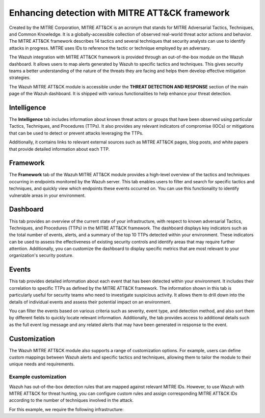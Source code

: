 .. Copyright (C) 2015, Wazuh, Inc.

.. meta::
  :description: Learn more about the enhancement of Wazuh with MITRE, a feature that allows the user to customize the alert information to include specific information related to MITRE ATT&CK techniques.
  
.. _mitre:

Enhancing detection with MITRE ATT&CK framework
===============================================

Created by the MITRE Corporation, MITRE ATT&CK is an acronym that stands for MITRE Adversarial Tactics, Techniques, and Common Knowledge. It is a globally-accessible collection of observed real-world threat actor actions and behavior. The MITRE ATT&CK framework describes 14 tactics and several techniques that security analysts can use to identify attacks in progress. MITRE uses IDs to reference the tactic or technique employed by an adversary.

The Wazuh integration with MITRE ATT&CK framework is provided through an out-of-the-box module on the Wazuh dashboard. It allows users to map alerts generated by Wazuh to specific tactics and techniques. This gives security teams a better understanding of the nature of the threats they are facing and helps them develop effective mitigation strategies.

The Wazuh MITRE ATT&CK module is accessible under the **THREAT DETECTION AND RESPONSE** section of the main page of the Wazuh dashboard. It is shipped with various functionalities to help enhance your threat detection. 

.. thumbnail:: /images/manual/mitre/mitre-att&ck-module.png
  :title: The Wazuh MITRE ATT&CK module
  :alt: The Wazuh MITRE ATT&CK module
  :align: center
  :width: 80%

Intelligence
------------

The **Intelligence** tab includes information about known threat actors or groups that have been observed using particular Tactics, Techniques, and Procedures (TTPs). It also provides any relevant indicators of compromise (IOCs) or mitigations that can be used to detect or prevent attacks leveraging the TTPs. 

Additionally, it contains links to relevant external sources such as MITRE ATT&CK pages, blog posts, and white papers that provide detailed information about each TTP.

.. thumbnail:: /images/manual/mitre/intelligence-tab.png
  :title: Intelligence tab
  :alt: Intelligence tab
  :align: center
  :width: 80%

Framework
---------

The **Framework** tab of the Wazuh MITRE ATT&CK module provides a high-level overview of the tactics and techniques occurring in endpoints monitored by the Wazuh server. This tab enables users to filter and search for specific tactics and techniques, and quickly view which endpoints these events occurred on. You can use this functionality to identify vulnerable areas in your environment.

.. thumbnail:: /images/manual/mitre/framework-tab.png
  :title: Framework tab
  :alt: Framework tab
  :align: center
  :width: 80%

Dashboard
---------

This tab provides an overview of the current state of your infrastructure, with respect to known adversarial Tactics, Techniques, and Procedures (TTPs) in the MITRE ATT&CK framework. The dashboard displays key indicators such as the total number of events, alerts, and a summary of the top 10 TTPs detected within your environment. These indicators can be used to assess the effectiveness of existing security controls and identify areas that may require further attention. Additionally, you can customize the dashboard to display specific metrics that are most relevant to your organization's security posture.

.. thumbnail:: /images/manual/mitre/dashboard-tab.png
  :title: Dashboard tab
  :alt: Dashboard tab
  :align: center
  :width: 80%

Events
------

This tab provides detailed information about each event that has been detected within your environment. It includes their correlation to specific TTPs as defined by the MITRE ATT&CK framework. The information shown in this tab is particularly useful for security teams who need to investigate suspicious activity. It allows them to drill down into the details of individual events and assess their potential impact on an environment. 

You can filter the events based on various criteria such as severity, event type, and detection method, and also sort them by different fields to quickly locate relevant information. Additionally, the tab provides access to additional details such as the full event log message and any related alerts that may have been generated in response to the event.

.. thumbnail:: /images/manual/mitre/events-tab.png
  :title: Events tab
  :alt: Events tab
  :align: center
  :width: 80%

Customization
-------------

The Wazuh MITRE ATT&CK module also supports a range of customization options. For example, users can define custom mappings between Wazuh alerts and specific tactics and techniques, allowing them to tailor the module to their unique needs and requirements.

Example customization
^^^^^^^^^^^^^^^^^^^^^

Wazuh has out-of-the-box detection rules that are mapped against relevant MITRE IDs. However, to use Wazuh with MITRE ATT&CK for threat hunting, you can configure custom rules and assign corresponding MITRE ATT&CK IDs according to the number of techniques involved in the attack.

For this example, we require the following infrastructure:
